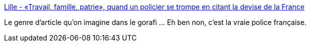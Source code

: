 :jbake-type: post
:jbake-status: published
:jbake-title: Lille - «Travail, famille, patrie», quand un policier se trompe en citant la devise de la France
:jbake-tags: france,police,facisme,_mois_mars,_année_2019
:jbake-date: 2019-03-20
:jbake-depth: ../
:jbake-uri: shaarli/1553074183000.adoc
:jbake-source: https://nicolas-delsaux.hd.free.fr/Shaarli?searchterm=http%3A%2F%2Fwww.lavoixdunord.fr%2F554470%2Farticle%2F2019-03-19%2Fquand-un-policier-cite-une-devise-petainiste-en-exemple&searchtags=france+police+facisme+_mois_mars+_ann%C3%A9e_2019
:jbake-style: shaarli

http://www.lavoixdunord.fr/554470/article/2019-03-19/quand-un-policier-cite-une-devise-petainiste-en-exemple[Lille - «Travail, famille, patrie», quand un policier se trompe en citant la devise de la France]

Le genre d'article qu'on imagine dans le gorafi ... Eh ben non, c'est la vraie police française.
